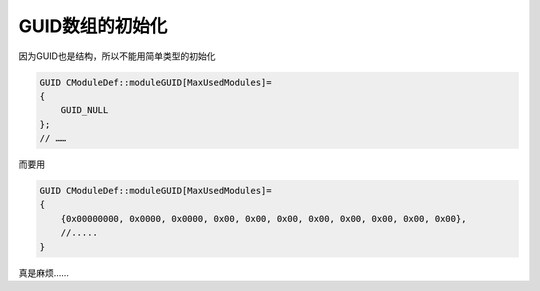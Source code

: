 .. meta::
   :description: 因为GUID也是结构，所以不能用简单类型的初始化

GUID数组的初始化
==================

.. post:: 10, Mar, 2004
   :tags: CPP, GUID
   :category: Win32, Visual C++
   :author: me
   :nocomments:

因为GUID也是结构，所以不能用简单类型的初始化

.. code-block:: C++

    GUID CModuleDef::moduleGUID[MaxUsedModules]=
    {
        GUID_NULL
    };
    // ……

而要用

.. code-block:: C++

    GUID CModuleDef::moduleGUID[MaxUsedModules]=
    {
        {0x00000000, 0x0000, 0x0000, 0x00, 0x00, 0x00, 0x00, 0x00, 0x00, 0x00, 0x00},
        //.....
    }

真是麻烦……
